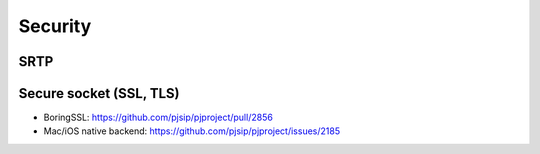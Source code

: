 Security
*****************************************

SRTP
=========================================

.. _guide_ssl:

Secure socket (SSL, TLS)
=========================================
- BoringSSL: https://github.com/pjsip/pjproject/pull/2856
- Mac/iOS native backend: https://github.com/pjsip/pjproject/issues/2185

